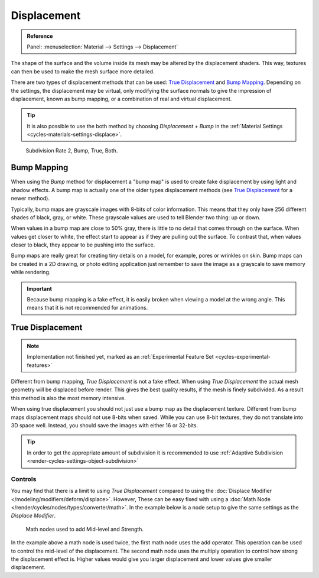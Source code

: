 
************
Displacement
************

.. admonition:: Reference
   :class: refbox

   | Panel:    :menuselection:`Material --> Settings --> Displacement`

The shape of the surface and the volume inside its mesh may be altered by the displacement shaders.
This way, textures can then be used to make the mesh surface more detailed.

There are two types of displacement methods that can be used: `True Displacement`_  and `Bump Mapping`_.
Depending on the settings, the displacement may be virtual,
only modifying the surface normals to give the impression of displacement,
known as bump mapping, or a combination of real and virtual displacement.

.. tip::

   It is also possible to use the both method by choosing *Displacement + Bump*
   in the :ref:`Material Settings <cycles-materials-settings-displace>`.

.. figure:: /images/render_cycles_materials_displacement_example.jpg

   Subdivision Rate 2, Bump, True, Both.


Bump Mapping
============

When using the *Bump* method for displacement a "bump map" is used to create fake displacement
by using light and shadow effects. A bump map is actually one of the older types displacement methods
(see `True Displacement`_ for a newer method).

Typically, bump maps are grayscale images with 8-bits of color information.
This means that they only have 256 different shades of black, gray, or white.
These grayscale values are used to tell Blender two thing: up or down.

When values in a bump map are close to 50% gray, there is little to no detail that comes through on the surface.
When values get closer to white, the effect start to appear as if they are pulling out the surface.
To contrast that, when values closer to black, they appear to be pushing into the surface.

Bump maps are really great for creating tiny details on a model, for example, pores or wrinkles on skin.
Bump maps can be created in a 2D drawing,
or photo editing application just remember to save the image as a grayscale to save memory while rendering.

.. important::

   Because bump mapping is a fake effect, it is easily broken when viewing a model at the wrong angle.
   This means that it is not recommended for animations.


.. _render-cycles-materials-displacement-true:

True Displacement
=================

.. note::

   Implementation not finished yet, marked as an :ref:`Experimental Feature Set <cycles-experimental-features>`

Different from bump mapping, *True Displacement* is not a fake effect.
When using *True Displacement* the actual mesh geometry will be displaced before render.
This gives the best quality results, if the mesh is finely subdivided.
As a result this method is also the most memory intensive.

When using true displacement you should not just use a bump map as the displacement texture.
Different from bump maps displacement maps should not use 8-bits when saved.
While you can use 8-bit textures, they do not translate into 3D space well.
Instead, you should save the images with either 16 or 32-bits.

.. tip::

   In order to get the appropriate amount of subdivision it is recommended to use
   :ref:`Adaptive Subdivision <render-cycles-settings-object-subdivision>`

.. seealso::

   The :doc:`Displace Modifier </modeling/modifiers/deform/displace>` can also be used to displace a mesh.


Controls
--------

You may find that there is a limit to using *True Displacement*
compared to using the :doc:`Displace Modifier </modeling/modifiers/deform/displace>`.
However, These can be easy fixed with using a :doc:`Math Node </render/cycles/nodes/types/converter/math>`.
In the example below is a node setup to give the same settings as the *Displace Modifier*.

.. figure:: /images/render_cycles_materials_displacement_true-controls.png

   Math nodes used to add Mid-level and Strength.

In the example above a math node is used twice, the first math node uses the add operator.
This operation can be used to control the mid-level of the displacement.
The second math node uses the multiply operation to control how strong the displacement effect is.
Higher values would give you larger displacement and lower values give smaller displacement.
